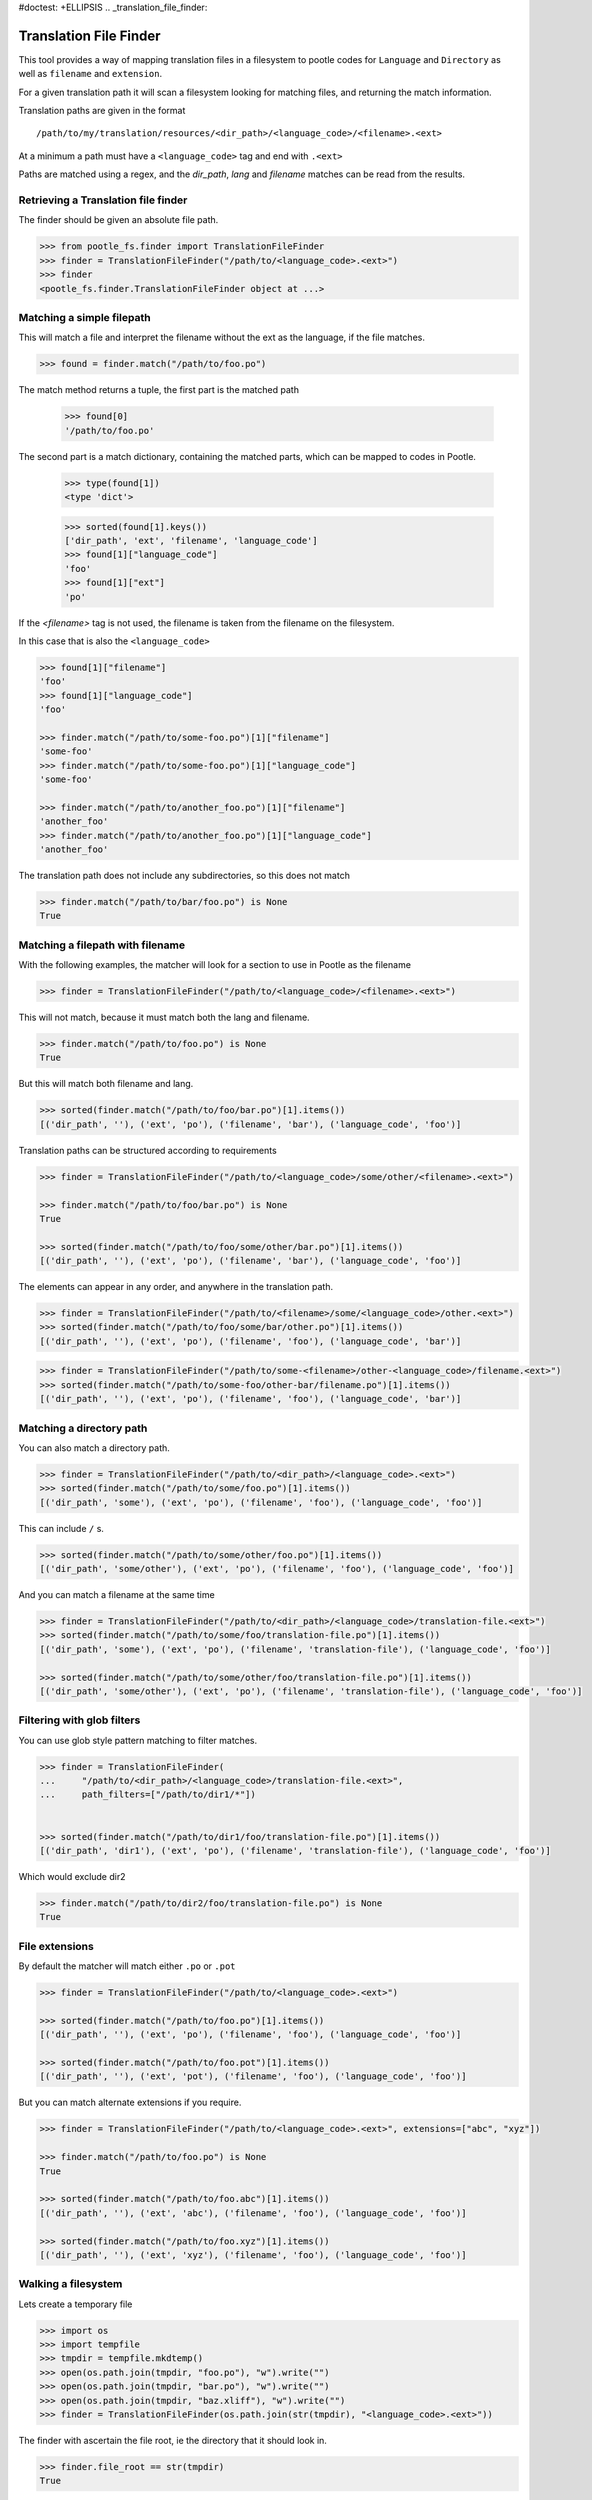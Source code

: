 #doctest: +ELLIPSIS
.. _translation_file_finder:


Translation File Finder
=======================

This tool provides a way of mapping translation files in a filesystem to pootle codes for
``Language`` and ``Directory`` as well as ``filename`` and ``extension``.

For a given translation path it will scan a filesystem looking for matching files, and
returning the match information.

Translation paths are given in the format

::

   /path/to/my/translation/resources/<dir_path>/<language_code>/<filename>.<ext>

At a minimum a path must have a ``<language_code>`` tag and end with ``.<ext>``

Paths are matched using a regex, and the `dir_path`, `lang` and `filename`
matches can be read from the results.


Retrieving a Translation file finder
------------------------------------

The finder should be given an absolute file path.

.. code-block:: python

   >>> from pootle_fs.finder import TranslationFileFinder
   >>> finder = TranslationFileFinder("/path/to/<language_code>.<ext>")
   >>> finder
   <pootle_fs.finder.TranslationFileFinder object at ...>


Matching a simple filepath
--------------------------

This will match a file and interpret the filename without the ext as the language, if the file matches.

.. code-block:: python

   >>> found = finder.match("/path/to/foo.po")

The match method returns a tuple, the first part is the matched path

   >>> found[0]
   '/path/to/foo.po'


The second part is a match dictionary, containing the matched parts, which can be mapped to codes in Pootle.


   >>> type(found[1])
   <type 'dict'>

   >>> sorted(found[1].keys())
   ['dir_path', 'ext', 'filename', 'language_code']
   >>> found[1]["language_code"]
   'foo'
   >>> found[1]["ext"]
   'po'


If the `<filename>` tag is not used, the filename is taken from the filename on the filesystem.

In this case that is also the ``<language_code>``

.. code-block:: python

   >>> found[1]["filename"]
   'foo'
   >>> found[1]["language_code"]
   'foo'

   >>> finder.match("/path/to/some-foo.po")[1]["filename"]
   'some-foo'
   >>> finder.match("/path/to/some-foo.po")[1]["language_code"]
   'some-foo'

   >>> finder.match("/path/to/another_foo.po")[1]["filename"]
   'another_foo'
   >>> finder.match("/path/to/another_foo.po")[1]["language_code"]
   'another_foo'


The translation path does not include any subdirectories, so this does not match

.. code-block:: python

   >>> finder.match("/path/to/bar/foo.po") is None
   True


Matching a filepath with filename
---------------------------------

With the following examples, the matcher will look for a section to use in Pootle as the filename

.. code-block:: python

   >>> finder = TranslationFileFinder("/path/to/<language_code>/<filename>.<ext>")

This will not match, because it must match both the lang and filename.

.. code-block:: python

   >>> finder.match("/path/to/foo.po") is None
   True

But this will match both filename and lang.

.. code-block:: python

   >>> sorted(finder.match("/path/to/foo/bar.po")[1].items())
   [('dir_path', ''), ('ext', 'po'), ('filename', 'bar'), ('language_code', 'foo')]


Translation paths can be structured according to requirements

.. code-block:: python

   >>> finder = TranslationFileFinder("/path/to/<language_code>/some/other/<filename>.<ext>")

   >>> finder.match("/path/to/foo/bar.po") is None
   True

   >>> sorted(finder.match("/path/to/foo/some/other/bar.po")[1].items())
   [('dir_path', ''), ('ext', 'po'), ('filename', 'bar'), ('language_code', 'foo')]


The elements can appear in any order, and anywhere in the translation path.

.. code-block:: python

   >>> finder = TranslationFileFinder("/path/to/<filename>/some/<language_code>/other.<ext>")
   >>> sorted(finder.match("/path/to/foo/some/bar/other.po")[1].items())
   [('dir_path', ''), ('ext', 'po'), ('filename', 'foo'), ('language_code', 'bar')]


.. code-block:: python

   >>> finder = TranslationFileFinder("/path/to/some-<filename>/other-<language_code>/filename.<ext>")
   >>> sorted(finder.match("/path/to/some-foo/other-bar/filename.po")[1].items())
   [('dir_path', ''), ('ext', 'po'), ('filename', 'foo'), ('language_code', 'bar')]


Matching a directory path
-------------------------


You can also match a directory path.

.. code-block:: python

   >>> finder = TranslationFileFinder("/path/to/<dir_path>/<language_code>.<ext>")
   >>> sorted(finder.match("/path/to/some/foo.po")[1].items())
   [('dir_path', 'some'), ('ext', 'po'), ('filename', 'foo'), ('language_code', 'foo')]


This can include ``/`` s.

.. code-block:: python

   >>> sorted(finder.match("/path/to/some/other/foo.po")[1].items())
   [('dir_path', 'some/other'), ('ext', 'po'), ('filename', 'foo'), ('language_code', 'foo')]


And you can match a filename at the same time

.. code-block:: python

   >>> finder = TranslationFileFinder("/path/to/<dir_path>/<language_code>/translation-file.<ext>")
   >>> sorted(finder.match("/path/to/some/foo/translation-file.po")[1].items())
   [('dir_path', 'some'), ('ext', 'po'), ('filename', 'translation-file'), ('language_code', 'foo')]

   >>> sorted(finder.match("/path/to/some/other/foo/translation-file.po")[1].items())
   [('dir_path', 'some/other'), ('ext', 'po'), ('filename', 'translation-file'), ('language_code', 'foo')]


Filtering with glob filters
---------------------------

You can use glob style pattern matching to filter matches.

.. code-block:: python

   >>> finder = TranslationFileFinder(
   ...     "/path/to/<dir_path>/<language_code>/translation-file.<ext>",
   ...     path_filters=["/path/to/dir1/*"])


   >>> sorted(finder.match("/path/to/dir1/foo/translation-file.po")[1].items())
   [('dir_path', 'dir1'), ('ext', 'po'), ('filename', 'translation-file'), ('language_code', 'foo')]


Which would exclude dir2

.. code-block:: python

   >>> finder.match("/path/to/dir2/foo/translation-file.po") is None
   True


File extensions
---------------

By default the matcher will match either ``.po`` or ``.pot``

.. code-block:: python

   >>> finder = TranslationFileFinder("/path/to/<language_code>.<ext>")

   >>> sorted(finder.match("/path/to/foo.po")[1].items())
   [('dir_path', ''), ('ext', 'po'), ('filename', 'foo'), ('language_code', 'foo')]

   >>> sorted(finder.match("/path/to/foo.pot")[1].items())
   [('dir_path', ''), ('ext', 'pot'), ('filename', 'foo'), ('language_code', 'foo')]


But you can match alternate extensions if you require.

.. code-block:: python

   >>> finder = TranslationFileFinder("/path/to/<language_code>.<ext>", extensions=["abc", "xyz"])

   >>> finder.match("/path/to/foo.po") is None
   True

   >>> sorted(finder.match("/path/to/foo.abc")[1].items())
   [('dir_path', ''), ('ext', 'abc'), ('filename', 'foo'), ('language_code', 'foo')]
   
   >>> sorted(finder.match("/path/to/foo.xyz")[1].items())
   [('dir_path', ''), ('ext', 'xyz'), ('filename', 'foo'), ('language_code', 'foo')]



Walking a filesystem
--------------------

Lets create a temporary file

.. code-block:: python

   >>> import os
   >>> import tempfile
   >>> tmpdir = tempfile.mkdtemp()
   >>> open(os.path.join(tmpdir, "foo.po"), "w").write("")
   >>> open(os.path.join(tmpdir, "bar.po"), "w").write("")
   >>> open(os.path.join(tmpdir, "baz.xliff"), "w").write("")
   >>> finder = TranslationFileFinder(os.path.join(str(tmpdir), "<language_code>.<ext>"))

The finder with ascertain the file root, ie the directory that it should look in.

.. code-block:: python

   >>> finder.file_root == str(tmpdir)
   True

You can walk the filesystem from the finder.file_root. This will return the filepaths regardless
of whether they match

.. code-block:: python

   >>> finder.walk()
   <generator object walk at ...>

   >>> sorted(os.path.basename(f) for f in finder.walk())
   [u'bar.po', u'baz.xliff', u'foo.po']


To find matching files, use finder.find

.. code-block:: python

   >>> finder.find()
   <generator object find at ...>

It should just find the 2 po files

.. code-block:: python

   >>> sorted(os.path.basename(path) for path, match in finder.find())
   [u'bar.po', u'foo.po']


Reverse matching
----------------

Given a ``language``, and optionally ``dir_path``, ``filename``, and ``ext`` the finder
can provide a reverse path according to its translation_path

It will use the first ext from the extension list, the default is ``.po``

.. code-block:: python


   >>> finder = TranslationFileFinder("/path/to/<language_code>.<ext>")

   >>> finder.reverse_match("foo")
   '/path/to/foo.po'


You can map it to another extension in the finders extensions list, by default this includes ``.pot``

.. code-block:: python

   >>> finder.reverse_match("foo", extension="pot")
   '/path/to/foo.pot'

But you cant use an ext not in the finders list

.. code-block:: python

   >>> import pytest

   >>> with pytest.raises(ValueError):
   ...     finder.reverse_match("foo", extension="abc")


If the translation_path includes ``filename`` but you don`t specify it
the matcher will reuse the ``lang``

.. code-block:: python

   >>> finder = TranslationFileFinder("/path/to/<language_code>/<filename>.<ext>")
   >>> finder.reverse_match("foo")
   '/path/to/foo/foo.po'

Or you can set it as required

.. code-block:: python

   >>> finder.reverse_match("foo", filename="bar", extension="pot")
   '/path/to/foo/bar.pot'


And you can set the ``dir_path`` too

.. code-block:: python

   >>> finder = TranslationFileFinder("/path/to/<dir_path>/<language_code>/<filename>.<ext>")


Which is optional when reverse matching


.. code-block:: python

   >>> finder.reverse_match("foo", filename="bar", extension="pot")
   '/path/to/foo/bar.pot'

   >>> finder.reverse_match("foo", filename="bar", extension="pot", dir_path="some/other")
   '/path/to/some/other/foo/bar.pot'
